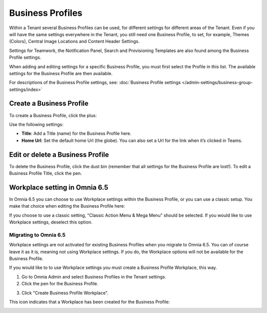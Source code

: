 Business Profiles
===========================================

Within a Tenant several Business Profiles can be used, for different settings for different areas of the Tenant. Even if you will have the same settings everywhere in the Tenant, you still need one Business Profile, to set, for example, Themes (Colors), Central Image Locations and Content Header Settings.

Settings for Teamwork, the Notification Panel, Search and Provisioning Templates are also found among the Business Profile settings.

When adding and editing settings for a specific Business Profile, you must first select the Profile in this list. The available settings for the Business Profile are then available.

.. image:: business-profile-settings-new2.png

For descriptions of the Business Profile settings, see: :doc:`Business Profile settings </admin-settings/business-group-settings/index>`

Create a Business Profile
**************************
To create a Business Profile, click the plus:

.. image:: business-profile-click-new2.png

Use the following settings:

.. image:: business-profile-add-new2.png

+ **Title**: Add a Title (name) for the Business Profile here.
+ **Home Url**: Set the default home Url (the globe). You can also set a Url for the link when it’s clicked in Teams.

Edit or delete a Business Profile
***********************************
To delete the Business Profile, click the dust bin (remember that all settings for the Business Profile are lost!). To edit a Business Profile Title, click the pen.

.. image:: business-profile-delete-edit-new2.png

Workplace setting in Omnia 6.5
*********************************
In Omnia 6.5 you can choose to use Workplace settings within the Business Profile, or you can use a classic setup. You make that choice when editing the Business Profile here:

.. image:: business-profile-workplace.png

If you choose to use a classic setting, "Classic Action Menu & Mega Menu" should be selected. If you would like to use Workplace settings, deselect this option.

Migrating to Omnia 6.5
-------------------------
Workplace settings are not activated for existing Business Profiles when you migrate to Omnia 6.5. You can of course leave it as it is, meaning not using Workplace settings. If you do, the Workplace options will not be available for the Business Profile.

If you would like to to use Workplace settings you must create a Business Profile Workplace, this way.

1. Go to Omnia Admin and select Business Profiles in the Tenant settings.
2. Click the pen for the Business Profile.

.. image:: business-profile-pen.png

3. Click "Create Business Profile Workplace".

.. image:: business-profile-create-workplace.png

This icon indicates that a Workplace has been created for the Business Profile:

.. image:: business-profile-icon.png


